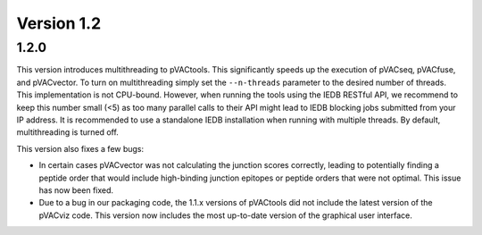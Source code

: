 Version 1.2
___________

1.2.0
-----

This version introduces multithreading to pVACtools. This significantly speeds
up the execution of pVACseq, pVACfuse, and pVACvector. To turn on
multithreading simply set the ``--n-threads`` parameter to the desired number
of threads. This implementation is not CPU-bound. However, when running the
tools using the IEDB RESTful API, we recommend to keep this number small (<5)
as too many parallel calls to their API might lead to IEDB blocking jobs
submitted from your IP address. It is recommended to use a standalone IEDB
installation when running with multiple threads. By default, multithreading is
turned off.

This version also fixes a few bugs:

- In certain cases pVACvector was not calculating the junction scores
  correctly, leading to potentially finding a peptide order that would include
  high-binding junction epitopes or peptide orders that were not optimal.
  This issue has now been fixed.
- Due to a bug in our packaging code, the 1.1.x versions of pVACtools did not
  include the latest version of the pVACviz code. This version now includes
  the most up-to-date version of the graphical user interface.

